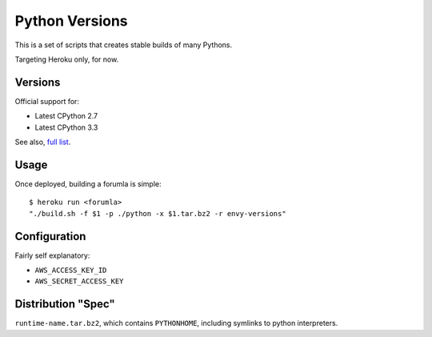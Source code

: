 Python Versions
===============

This is a set of scripts that creates stable builds of many Pythons.

Targeting Heroku only, for now.

Versions
--------

Official support for:

- Latest CPython 2.7
- Latest CPython 3.3

See also, `full list <https://github.com/kennethreitz/python-versions/tree/master/formula>`_.

Usage
-----

Once deployed, building a forumla is simple::

    $ heroku run <forumla>
    "./build.sh -f $1 -p ./python -x $1.tar.bz2 -r envy-versions"

Configuration
-------------

Fairly self explanatory:

- ``AWS_ACCESS_KEY_ID``
- ``AWS_SECRET_ACCESS_KEY``


Distribution "Spec"
-------------------

``runtime-name.tar.bz2``, which contains ``PYTHONHOME``, including symlinks to python interpreters.
